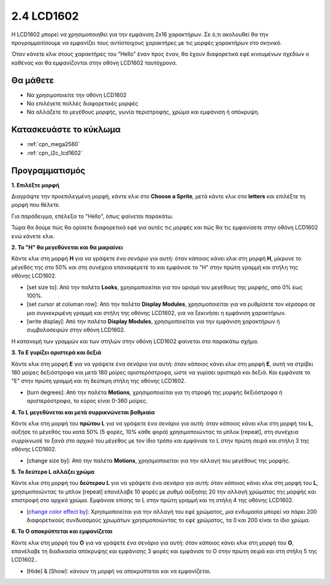 .. _lcd1602:

2.4 LCD1602
=================

H LCD1602 μπορεί να χρησιμοποιηθεί για την εμφάνιση 2x16 χαρακτήρων. Σε ό,τι ακολουθεί θα την προγραμματίσουμε να εμφανίζει τους αντίστοιχους χαρακτήρες με τις μορφές χαρακτήρων στο σκηνικό.

Όταν κάνετε κλικ στους χαρακτήρες του "Hello" έναν προς έναν, θα έχουν διαφορετικά εφέ κινουμένων σχεδίων ο καθένας και θα εμφανίζονται στην οθόνη LCD1602 ταυτόχρονα.

.. image:: img/5_hello.png


Θα μάθετε
---------------------

- Να χρησιμοποιείτε την οθόνη LCD1602
- Να επιλέγετε πολλές διαφορετικές μορφές
- Να αλλάζετε το μεγέθους μορφής, γωνία περιστροφής, χρώμα και εμφάνιση ή απόκρυψη.


Κατασκευάστε το κύκλωμα
---------------------

.. image:: img/circuit/lcd1602_circuit.png

* :ref:`cpn_mega2560`
* :ref:`cpn_i2c_lcd1602`

Προγραμματισμός
------------------

**1. Επιλέξτε μορφή**

Διαγράψτε την προεπιλεγμένη μορφή, κάντε κλικ στο **Choose a Sprite**, μετά κάντε κλικ στα **letters** και επιλέξτε τη μορφή που θέλετε.

.. image:: img/5_sprite.png

Για παράδειγμα, επέλεξα το "Hello", όπως φαίνεται παρακάτω.

.. image:: img/5_sprite1.png

Τώρα θα δούμε πώς θα ορίσετε διαφορετικά εφέ για αυτές τις μορφές και πώς θα τις εμφανίσετε στην οθόνη LCD1602 ενώ κάνετε κλικ.

**2. Το "H" θα μεγεθύνεται και θα μικραίνει**

Κάντε κλικ στη μορφή **H** για να γράψετε ένα σενάριο για αυτή: όταν κάποιος κάνει κλικ στη μορφή **H**, μίκρυνε το μέγεθός της στο 50% και στη συνέχεια επαναφέρετέ το και εμφάνισε το "H" στην πρώτη γραμμή και στήλη της οθόνης LCD1602.

* [set size to]: Από την παλέτα **Looks**, χρησιμοποιείται για τον ορισμό του μεγέθους της μορφής, από 0% έως 100%.
* [set cursor at columan row]: Από την παλέτα **Display Modules**, χρησιμοποιείται για να ρυθμίσετε τον κέρσορα σε μια συγκεκριμένη γραμμή και στήλη της οθόνης LCD1602, για να ξεκινήσει η εμφάνιση χαρακτήρων.
* [write display]: Από την παλέτα **Display Modules**, χρησιμοποιείται για την εμφάνιση χαρακτήρων ή συμβολοσειρών στην οθόνη LCD1602.

.. image:: img/5_h.png

Η κατανομή των γραμμών και των στηλών στην οθόνη LCD1602 φαίνεται στο παρακάτω σχήμα.

.. image:: img/5_row.png

**3. Το E γυρίζει αριστερά και δεξιά**

Κάντε κλικ στη μορφή **E** για να γράψετε ένα σενάριο για αυτή: όταν κάποιος κάνει κλικ στη μορφή **E**, αυτή να στρίβει 180 μοίρες δεξιόστροφα και μετά 180 μοίρες αριστερόστροφα, ώστε να γυρίσει αριστερά και δεξιά. Και εμφάνισε το "E" στην πρώτη γραμμή και τη δεύτερη στήλη της οθόνης LCD1602.

* [turn degrees]: Από την παλέτα **Motions**, χρησιμοποιείται για τη στροφή της μορφής δεξιόστροφα ή αριστερόστροφα, το εύρος είναι 0-360 μοίρες.

.. image:: img/5_lcd.png

**4. Το L μεγεθύνεται και μετά συρρικνώνεται βαθμιαία**

Κάντε κλικ στη μορφή του **πρώτου L** για να γράψετε ένα σενάριο για αυτή: όταν κάποιος κάνει κλικ στη μορφή του **L**, αύξήσε το μέγεθός του κατά 50% (5 φορές, 10% κάθε φορά) χρησιμοποιώντας το μπλοκ [repeat], στη συνέχεια συρρίκνωσέ το ξανά στο αρχικό του μέγεθος με τον ίδιο τρόπο και εμφάνισε το L στην πρώτη σειρά και στήλη 3 της οθόνης LCD1602.

* [change size by]: Από την παλέτα **Motions**, χρησιμοποιείται για την αλλαγή του μεγέθους της μορφής.

.. image:: img/5_l.png

**5. Το δεύτερο L αλλάζει χρώμα**

Κάντε κλικ στη μορφή του **δεύτερου L** για να γράψετε ένα σενάριο για αυτή: όταν κάποιος κάνει κλικ στη μορφή του **L**, χρησιμοποιώντας το μπλοκ [repeat] επανέλαβε 10 φορές με ρυθμό αύξησης 20 την αλλαγή χρώματος της μορφής και επιστροφή στο αρχικό χρώμα. Εμφάνισε επίσης το L στην πρώτη γραμμή και τη στήλη 4 της οθόνης LCD1602.

* [`change color effect by <https://en.scratch-wiki.info/wiki/Graphic_Effect#Changing_of_colors_using_the_Color_Effect_block>`_]: Χρησιμοποιείται για την αλλαγή του εφέ χρώματος, μια ενδυμασία μπορεί να πάρει 200 διαφορετικούς συνδυασμούς χρωμάτων χρησιμοποιώντας το εφέ χρώματος, τα 0 και 200 είναι το ίδιο χρώμα.

.. image:: img/5_2l.png

**6. Το O αποκρύπτεται και εμφανίζεται**

Κάντε κλικ στη μορφή του **O** για να γράψετε ένα σενάριο για αυτή: όταν κάποιος κάνει κλικ στη μορφή του **O**, επανέλαβε τη διαδικασία απόκρυψης και εμφάνισης 3 φορές και εμφάνισε το O στην πρώτη σειρά και στη στήλη 5 της LCD1602..

* [Hide] & [Show]: κάνουν τη μορφή να αποκρύπτεται και να εμφανίζεται.

.. image:: img/5_o.png
